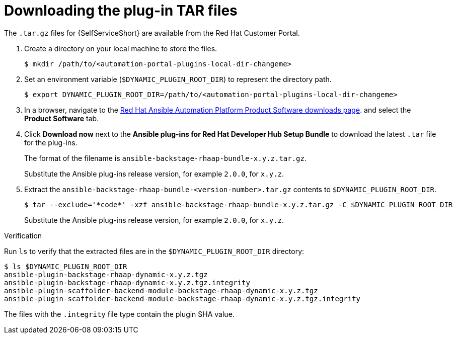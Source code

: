 :_mod-docs-content-type: PROCEDURE

[id="rhdh-download-tar_{context}"]
= Downloading the plug-in TAR files

The `.tar.gz` files for {SelfServiceShort} are available from the Red Hat Customer Portal.

. Create a directory on your local machine to store the files.
+
----
$ mkdir /path/to/<automation-portal-plugins-local-dir-changeme>
----
. Set an environment variable (`$DYNAMIC_PLUGIN_ROOT_DIR`) to represent the directory path.
+
----
$ export DYNAMIC_PLUGIN_ROOT_DIR=/path/to/<automation-portal-plugins-local-dir-changeme>
----
. In a browser, navigate to the
link:{PlatformDownloadUrl}[Red Hat Ansible Automation Platform Product Software downloads page].
and select the *Product Software* tab.
. Click *Download now* next to the *Ansible plug-ins for Red Hat Developer Hub Setup Bundle* to download the latest `.tar` file for the plug-ins.
+
The format of the filename is `ansible-backstage-rhaap-bundle-x.y.z.tar.gz`. 
+
Substitute the Ansible plug-ins release version, for example `2.0.0`, for `x.y.z`.
. Extract the `ansible-backstage-rhaap-bundle-<version-number>.tar.gz` contents to `$DYNAMIC_PLUGIN_ROOT_DIR`.
+
----
$ tar --exclude='*code*' -xzf ansible-backstage-rhaap-bundle-x.y.z.tar.gz -C $DYNAMIC_PLUGIN_ROOT_DIR
----
+
Substitute the Ansible plug-ins release version, for example `2.0.0`, for `x.y.z`.

.Verification

Run `ls` to verify that the extracted files are in the `$DYNAMIC_PLUGIN_ROOT_DIR` directory:

----
$ ls $DYNAMIC_PLUGIN_ROOT_DIR
ansible-plugin-backstage-rhaap-dynamic-x.y.z.tgz
ansible-plugin-backstage-rhaap-dynamic-x.y.z.tgz.integrity
ansible-plugin-scaffolder-backend-module-backstage-rhaap-dynamic-x.y.z.tgz
ansible-plugin-scaffolder-backend-module-backstage-rhaap-dynamic-x.y.z.tgz.integrity

----

The files with the `.integrity` file type contain the plugin SHA value.

